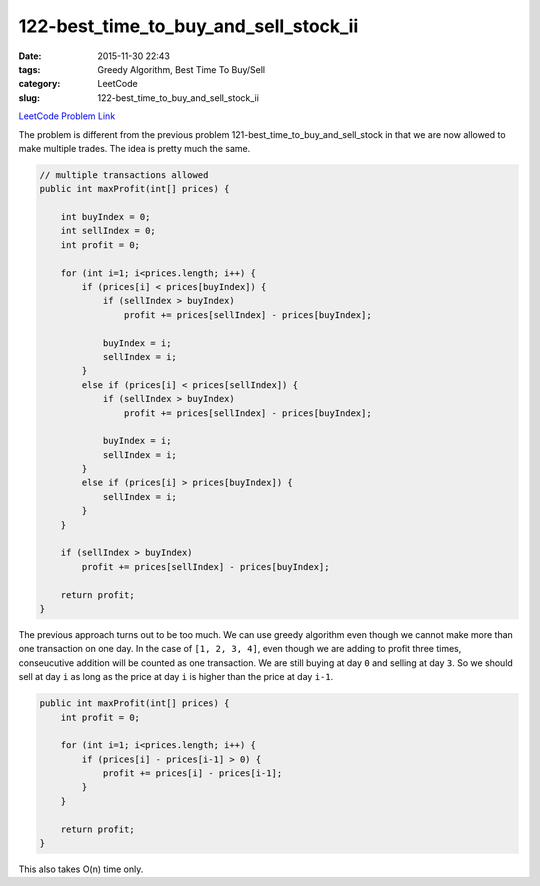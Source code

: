 122-best_time_to_buy_and_sell_stock_ii
######################################

:date: 2015-11-30 22:43
:tags: Greedy Algorithm, Best Time To Buy/Sell
:category: LeetCode
:slug: 122-best_time_to_buy_and_sell_stock_ii

`LeetCode Problem Link <https://leetcode.com/problems/best-time-to-buy-and-sell-stock-ii/>`_

The problem is different from the previous problem 121-best_time_to_buy_and_sell_stock in that
we are now allowed to make multiple trades. The idea is pretty much the same.

.. code-block:: java

    // multiple transactions allowed
    public int maxProfit(int[] prices) {

        int buyIndex = 0;
        int sellIndex = 0;
        int profit = 0;

        for (int i=1; i<prices.length; i++) {
            if (prices[i] < prices[buyIndex]) {
                if (sellIndex > buyIndex)
                    profit += prices[sellIndex] - prices[buyIndex];

                buyIndex = i;
                sellIndex = i;
            }
            else if (prices[i] < prices[sellIndex]) {
                if (sellIndex > buyIndex)
                    profit += prices[sellIndex] - prices[buyIndex];

                buyIndex = i;
                sellIndex = i;
            }
            else if (prices[i] > prices[buyIndex]) {
                sellIndex = i;
            }
        }

        if (sellIndex > buyIndex)
            profit += prices[sellIndex] - prices[buyIndex];

        return profit;
    }

The previous approach turns out to be too much. We can use greedy algorithm even though we cannot
make more than one transaction on one day. In the case of ``[1, 2, 3, 4]``, even though we are
adding to profit three times, conseucutive addition will be counted as  one transaction. We are
still buying at day ``0`` and selling at day ``3``. So we should sell at day ``i`` as long as the
price at day ``i`` is higher than the price at day ``i-1``.

.. code-block:: java

    public int maxProfit(int[] prices) {
        int profit = 0;

        for (int i=1; i<prices.length; i++) {
            if (prices[i] - prices[i-1] > 0) {
                profit += prices[i] - prices[i-1];
            }
        }

        return profit;
    }

This also takes O(n) time only.



